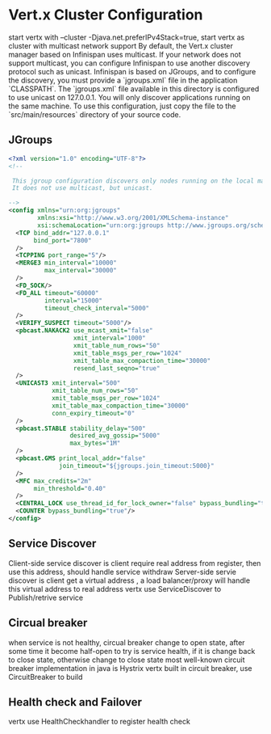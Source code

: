 * Vert.x Cluster Configuration
  start vertx with --cluster -Djava.net.preferIPv4Stack=true, start vertx as cluster with multicast network support
  By default, the Vert.x cluster manager based on Infinispan uses multicast. If your network does not support multicast, you can configure Infinispan to use another discovery protocol such as unicast.
  Infinispan is based on JGroups, and to configure the discovery, you must provide a `jgroups.xml` file in the application `CLASSPATH`.
  The `jgroups.xml` file available in this directory is configured to use unicast on 127.0.0.1. You will only discover applications running on the same machine. To use this configuration, just copy the file to the 
  `src/main/resources` directory of your source code.                                                                    
** JGroups
   #+BEGIN_SRC xml
<?xml version="1.0" encoding="UTF-8"?>
<!--

 This jgroup configuration discovers only nodes running on the local machine using the 127.0.0.1 local address.
 It does not use multicast, but unicast.

-->
<config xmlns="urn:org:jgroups"
        xmlns:xsi="http://www.w3.org/2001/XMLSchema-instance"
        xsi:schemaLocation="urn:org:jgroups http://www.jgroups.org/schema/jgroups-4.0.xsd">
  <TCP bind_addr="127.0.0.1"
       bind_port="7800"
  />
  <TCPPING port_range="5"/>
  <MERGE3 min_interval="10000"
          max_interval="30000"
  />
  <FD_SOCK/>
  <FD_ALL timeout="60000"
          interval="15000"
          timeout_check_interval="5000"
  />
  <VERIFY_SUSPECT timeout="5000"/>
  <pbcast.NAKACK2 use_mcast_xmit="false"
                  xmit_interval="1000"
                  xmit_table_num_rows="50"
                  xmit_table_msgs_per_row="1024"
                  xmit_table_max_compaction_time="30000"
                  resend_last_seqno="true"
  />
  <UNICAST3 xmit_interval="500"
            xmit_table_num_rows="50"
            xmit_table_msgs_per_row="1024"
            xmit_table_max_compaction_time="30000"
            conn_expiry_timeout="0"
  />
  <pbcast.STABLE stability_delay="500"
                 desired_avg_gossip="5000"
                 max_bytes="1M"
  />
  <pbcast.GMS print_local_addr="false"
              join_timeout="${jgroups.join_timeout:5000}"
  />
  <MFC max_credits="2m"
       min_threshold="0.40"
  />
  <CENTRAL_LOCK use_thread_id_for_lock_owner="false" bypass_bundling="true"/>
  <COUNTER bypass_bundling="true"/>
</config>

   #+END_SRC
** Service Discover
   Client-side service discover is client require real address from register, then use this address, should handle service withdraw
   Server-side servie discover is client get a virtual address , a load balancer/proxy will handle this virtual address to real address
   vertx use ServiceDiscover to Publish/retrive service
** Circual breaker
   when service is not healthy, circual breaker change to open state, after some time it become half-open to try is service health, if it is change back to close state, otherwise change to close state
   most well-known circuit breaker implementation in java is Hystrix
   vertx built in circuit breaker, use CircuitBreaker to build
** Health check and Failover
   vertx use HealthCheckhandler to register health check
        
        
